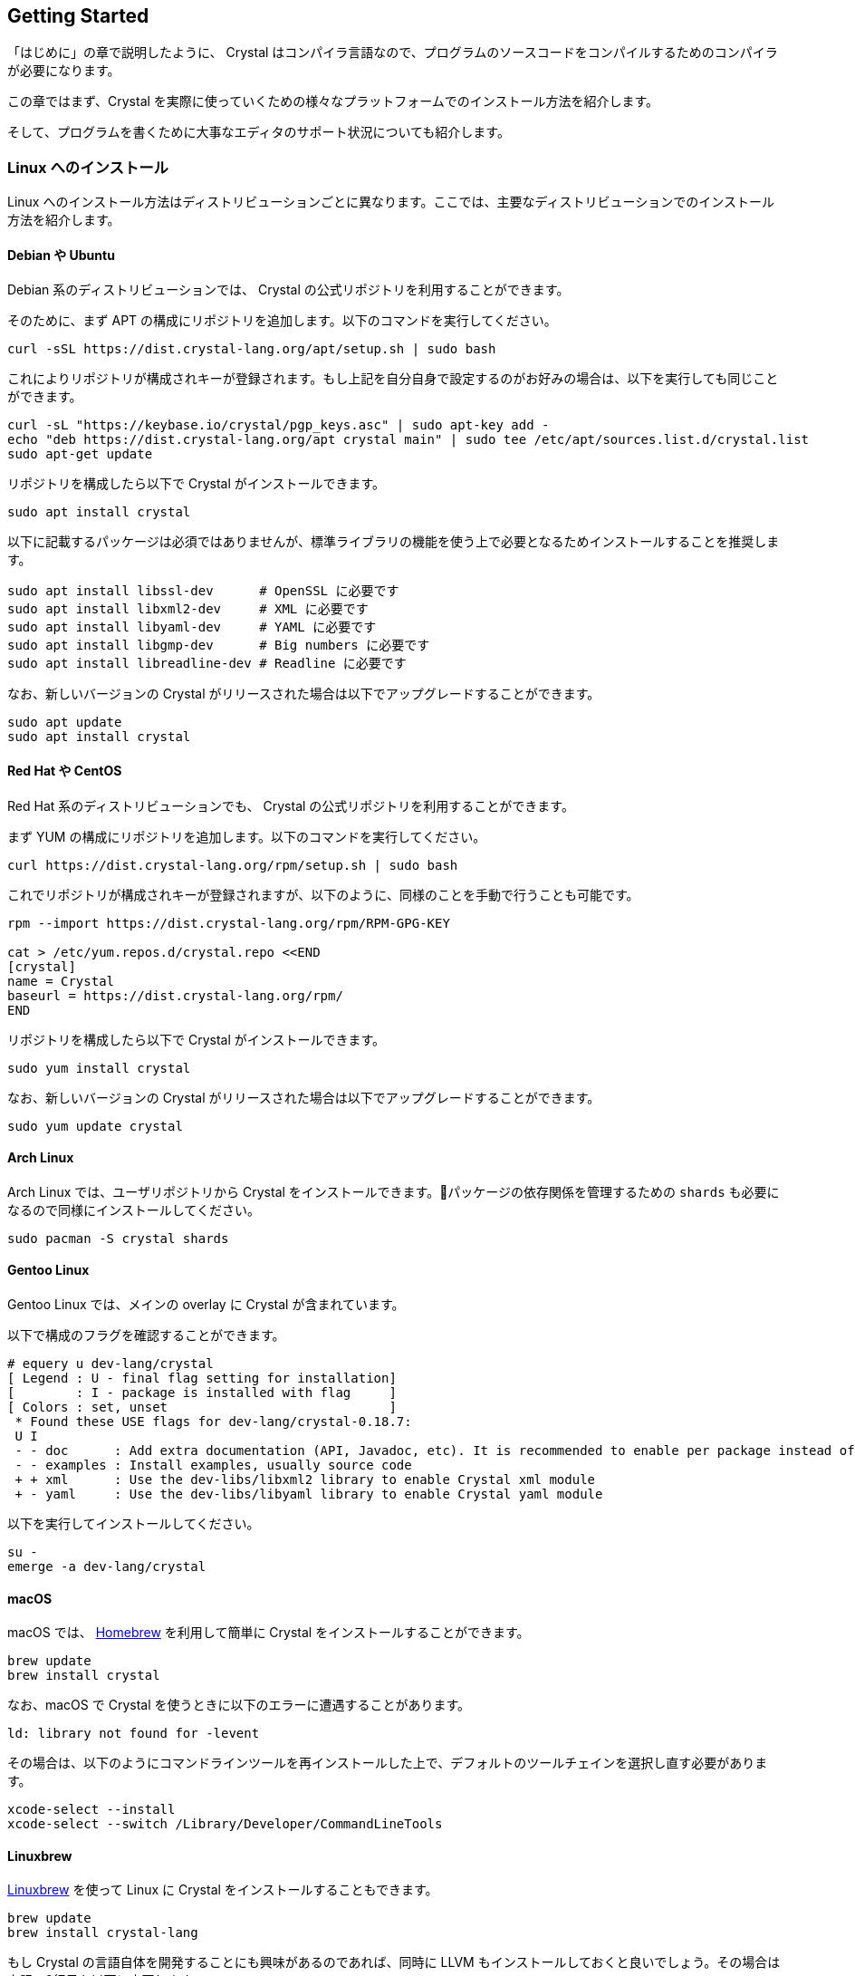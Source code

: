 == Getting Started

「はじめに」の章で説明したように、 Crystal はコンパイラ言語なので、プログラムのソースコードをコンパイルするためのコンパイラが必要になります。

この章ではまず、Crystal を実際に使っていくための様々なプラットフォームでのインストール方法を紹介します。

そして、プログラムを書くために大事なエディタのサポート状況についても紹介します。

=== Linux へのインストール

Linux へのインストール方法はディストリビューションごとに異なります。ここでは、主要なディストリビューションでのインストール方法を紹介します。

==== Debian や Ubuntu

Debian 系のディストリビューションでは、 Crystal の公式リポジトリを利用することができます。

そのために、まず APT の構成にリポジトリを追加します。以下のコマンドを実行してください。

[source,shell]
----
curl -sSL https://dist.crystal-lang.org/apt/setup.sh | sudo bash
----

これによりリポジトリが構成されキーが登録されます。もし上記を自分自身で設定するのがお好みの場合は、以下を実行しても同じことができます。

[source,shell]
----
curl -sL "https://keybase.io/crystal/pgp_keys.asc" | sudo apt-key add -
echo "deb https://dist.crystal-lang.org/apt crystal main" | sudo tee /etc/apt/sources.list.d/crystal.list
sudo apt-get update
----

リポジトリを構成したら以下で Crystal がインストールできます。

[source,shell]
----
sudo apt install crystal
----

以下に記載するパッケージは必須ではありませんが、標準ライブラリの機能を使う上で必要となるためインストールすることを推奨します。

[source,shell]
----
sudo apt install libssl-dev      # OpenSSL に必要です
sudo apt install libxml2-dev     # XML に必要です
sudo apt install libyaml-dev     # YAML に必要です
sudo apt install libgmp-dev      # Big numbers に必要です
sudo apt install libreadline-dev # Readline に必要です
----

なお、新しいバージョンの Crystal がリリースされた場合は以下でアップグレードすることができます。

[source,shell]
----
sudo apt update
sudo apt install crystal
----

==== Red Hat や CentOS

Red Hat 系のディストリビューションでも、 Crystal の公式リポジトリを利用することができます。

まず YUM の構成にリポジトリを追加します。以下のコマンドを実行してください。

[source,shell]
----
curl https://dist.crystal-lang.org/rpm/setup.sh | sudo bash
----

これでリポジトリが構成されキーが登録されますが、以下のように、同様のことを手動で行うことも可能です。

[source,shell]
----
rpm --import https://dist.crystal-lang.org/rpm/RPM-GPG-KEY

cat > /etc/yum.repos.d/crystal.repo <<END
[crystal]
name = Crystal
baseurl = https://dist.crystal-lang.org/rpm/
END
----

リポジトリを構成したら以下で Crystal がインストールできます。

[source,shell]
----
sudo yum install crystal
----

なお、新しいバージョンの Crystal がリリースされた場合は以下でアップグレードすることができます。

[source,shell]
----
sudo yum update crystal
----

==== Arch Linux

Arch Linux では、ユーザリポジトリから Crystal をインストールできます。パッケージの依存関係を管理するための `shards` も必要になるので同様にインストールしてください。

[source,shell]
----
sudo pacman -S crystal shards
----

==== Gentoo Linux

Gentoo Linux では、メインの overlay に Crystal が含まれています。

以下で構成のフラグを確認することができます。

[source,shell]
----
# equery u dev-lang/crystal
[ Legend : U - final flag setting for installation]
[        : I - package is installed with flag     ]
[ Colors : set, unset                             ]
 * Found these USE flags for dev-lang/crystal-0.18.7:
 U I
 - - doc      : Add extra documentation (API, Javadoc, etc). It is recommended to enable per package instead of globally
 - - examples : Install examples, usually source code
 + + xml      : Use the dev-libs/libxml2 library to enable Crystal xml module
 + - yaml     : Use the dev-libs/libyaml library to enable Crystal yaml module
----

以下を実行してインストールしてください。

[source,shell]
----
su -
emerge -a dev-lang/crystal
----

==== macOS

macOS では、 http://brew.sh/[Homebrew] を利用して簡単に Crystal をインストールすることができます。

[source,shell]
----
brew update
brew install crystal
----

なお、macOS で Crystal を使うときに以下のエラーに遭遇することがあります。

[source,shell]
----
ld: library not found for -levent
----

その場合は、以下のようにコマンドラインツールを再インストールした上で、デフォルトのツールチェインを選択し直す必要があります。

[source,shell]
----
xcode-select --install
xcode-select --switch /Library/Developer/CommandLineTools
----

==== Linuxbrew

http://linuxbrew.sh/[Linuxbrew] を使って Linux に Crystal をインストールすることもできます。

[source,shell]
----
brew update
brew install crystal-lang
----

もし Crystal の言語自体を開発することにも興味があるのであれば、同時に LLVM もインストールしておくと良いでしょう。その場合は上記の2行目を以下に変更します。

[source,shell]
----
brew install crystal-lang --with-llvm
----

==== Windows

残念ながら、まだ Crystal は Windows での実行をサポートしていません。ですが、 https://docs.microsoft.com/en-us/windows/wsl/about[Windows Subsystem for Linux] を利用することで Windows 10 上で Crystal を使うことが可能です。

WSL 上での Crystal のインストール方法は、それぞれの Linux ディストリビューションにおけるインストール方法と同様です。例えば、もし WSL に Ubuntu を導入したのであれば、前掲の「Debian や Ubuntu」でのインストール方法を参照してください。

==== その他のインストール方法

ここまで、プラットフォームごとのインストール方法を説明しましたが、自分の使っている環境が対応していない場合や、より最新のバージョンを使いたい場合のインストール方法を紹介します。入門書の範囲を超えてしまうため、詳細についてはリンク先をご覧ください。

- https://crystal-lang.org/docs/installation/from_a_targz.html[tar ボールからのバイナリインストール]
- https://crystal-lang.org/docs/installation/from_source_repository.html[ソースコードからのビルド]

=== Hello Crystal

==== インストールの確認

Crystal のインストールができたら、以下のコマンドを実行してみましょう。これで、Crystal がインストールされて利用できる状態かどうかが確認できます。

[source,shell]
----
crystal -v
----

正常にインストールされている場合、

[source,shell]
----
Crystal 0.24.2 (2018-03-09)
----

といったバージョン情報が表示されます。もし「コマンドが見つからない」といったエラーが表示された場合は、

- Crystal のインストールでエラーが発生していないか
- Crystal をインストールした場所にパスが通っているか

を確認してください。

==== はじめての Crystal プログラム

無事にインストールして使える状態になっていたら、はじめての Crystal のプログラムを書いてみましょう。ご多分に漏れず、ここでも最初のプログラムは「 Hello world 」とします。

好きなエディタで、以下のプログラムを書いて `hello.cr` として保存してください。Crystal の拡張子は `.cr` です。

[source,crystal]
----
puts "Hello world!"
----

それではプログラムを実行してみましょう。

[source,shell]
----
crystal hello.cr
----

実行して、

[source,shell]
----
Hello world!
----

と表示されたら成功です！

Crystal はコンパイラ言語ですが、このように1つのコマンドでコンパイルと実行を同時に行うことができます。

[source,shell]
----
crystal run hello.cr
----

と実行しても同様です。

=== Crystal を書くためのエディタ

さて、これで Crystal を書くための準備が整ったので、次の章からは文法など実際にプログラムを書くための内容に入っていきます。ですが、プログラムを快適に書くためにはエディタのサポートも欠かせません。

この章では最後に、以下の代表的なオープンソースエディタの Crystal サポートの状況について簡単に紹介します。

- Visual Studio Code
- Atom
- Vim
- Emacs

==== Visual Studio Code

Visual Studio Code、通称 VSCode は機能の豊富さとシンプルさ軽さを両立したエディタとしてとても人気のエディタです。

VSCode で Crystal プログラミングをサポートするエクステンションにはいくつか種類がありますが、現在最も活発に開発されているのは Crystal Language というものです。GitHub 上では https://github.com/crystal-lang-tools/vscode-crystal-lang[crystal-lang-tools/vscode-crystal-lang] というリポジトリで開発されています。

この Crystal Language エクステンションをインストールするだけで、

- シンタックスハイライト
- 自動インデント
- 自動フォーマット
- エラー検知
- 定義ジャンプ

などの機能がすぐに利用できるようになります。

vscode-crystal-lang の GitHub 上の Wiki にはより詳しい設定などの情報も記載されています。例えば、エラーの検知レベルをカスタマイズできるなど、より便利に使うための設定も書かれていますので合わせてご覧ください。

==== Atom

GitHub 社製のエディタ Atom では、以下のパッケージを導入することで快適に Crystal プログラミングができます。

- https://github.com/crystal-lang-tools/language-crystal[crystal-lang-tools/language-crystal]
- https://github.com/crystal-lang-tools/atom-ide-crystal[crystal-lang-tools/atom-ide-crystal]

language-crystal は Atom のパッケージとしては language-crystal-actual という名前で提供されているので注意が必要です。　これをインストールすると Crystal のシンタックスハイライトや自動インデントがサポートされます。

atom-ide-crystal は意欲的なパッケージで、 https://github.com/crystal-lang-tools/scry[scry] という Crystal の Language Server を利用して IDE のような機能を追加するものです。まだ機能的には充実していない面もありますが、エラー検知をサポートするなど少しずつ開発が進んでいます。

==== Vim

言わずと知れた Vim でも、プラグインを使うことで Crystal プログラミングにエディタのサポートを受けることができます。

https://github.com/rhysd/vim-crystal[rhysd/vim-crystal] をインストールすると Crystal の filetype が追加され、シンタックスハイライトや自動インデントが有効になります。

また、vim-crystal には Crystal の組み込みツール `crystal tool` や Spec との連携などの便利な機能があり、シームレスにプログラミングしやすくなっています。

エラー検知をしたい場合には、 https://github.com/vim-syntastic/syntastic[vim-syntastic/syntastic] などの統合解析プラグインを導入が必要です。前述の vim-crystal にはこの syntastic 用のチェッカもバンドルされているため、特別な設定をせずとも利用することができます。

==== Emacs

Emacs で Crystal のプログラムを書く場合は https://github.com/crystal-lang-tools/emacs-crystal-mode[crystal-lang-tools/emacs-crystal-mode] を使うのがよいでしょう。

このパッケージを導入するとシンタックスハイライトや自動インデントがサポートされ、定番のチェックツール flycheck にも Crystal のサポートが追加されます。

emacs-crystal-mode パッケージは https://melpa.org/#/crystal-mode[MELPA] に登録されているので導入も簡単です。

=== まとめ

この章では、Crystal のインストール方法とエディタのサポート状況について紹介しました。まだ発展途上であり入門書の範囲を超えてしまうのでここでは記載しませんが、 もし Crystal に慣れてきたらエディタと連携したデバッグ方法なども調べてみるとよいでしょう。

次の章では Crystal の構文について説明します。
